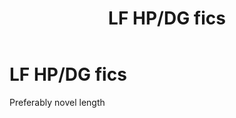 #+TITLE: LF HP/DG fics

* LF HP/DG fics
:PROPERTIES:
:Author: OilersRiders15
:Score: 0
:DateUnix: 1388375956.0
:DateShort: 2013-Dec-30
:END:
Preferably novel length

